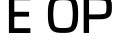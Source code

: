SplineFontDB: 3.0
FontName: info
FullName: info
FamilyName: info
Weight: Book
Copyright: Generated from MetaFont bitmap by mftrace 1.2.18, http://www.xs4all.nl/~hanwen/mftrace/ 
Version: 001.001
ItalicAngle: 0
UnderlinePosition: -150
UnderlineWidth: 50
Ascent: 800
Descent: 200
InvalidEm: 0
sfntRevision: 0x00010041
LayerCount: 2
Layer: 0 0 "Arri+AOgA-re" 1
Layer: 1 0 "Avant" 0
XUID: [1021 976 309835248 4133506]
StyleMap: 0x0000
FSType: 0
OS2Version: 3
OS2_WeightWidthSlopeOnly: 0
OS2_UseTypoMetrics: 0
CreationTime: 1456080378
ModificationTime: 1456227018
PfmFamily: 17
TTFWeight: 400
TTFWidth: 5
LineGap: 90
VLineGap: 0
Panose: 2 0 5 3 0 0 0 0 0 0
OS2TypoAscent: 800
OS2TypoAOffset: 0
OS2TypoDescent: -200
OS2TypoDOffset: 0
OS2TypoLinegap: 90
OS2WinAscent: 801
OS2WinAOffset: 0
OS2WinDescent: 199
OS2WinDOffset: 0
HheadAscent: 801
HheadAOffset: 0
HheadDescent: -199
HheadDOffset: 0
OS2SubXSize: 650
OS2SubYSize: 700
OS2SubXOff: 0
OS2SubYOff: 140
OS2SupXSize: 650
OS2SupYSize: 700
OS2SupXOff: 0
OS2SupYOff: 480
OS2StrikeYSize: 49
OS2StrikeYPos: 258
OS2CapHeight: 800
OS2Vendor: 'PfEd'
OS2CodePages: 00000001.00000000
OS2UnicodeRanges: 00000001.00000000.00000000.00000000
DEI: 91125
LangName: 1033 "" "" "" "FontForge 2.0 : info : 21-2-2016"
Encoding: ISO8859-1
UnicodeInterp: none
NameList: AGL For New Fonts
DisplaySize: -48
AntiAlias: 1
FitToEm: 0
WinInfo: 0 12 10
BeginPrivate: 6
BlueValues 2 []
BlueShift 1 0
StdHW 5 [128]
StdVW 5 [142]
StemSnapH 9 [120 128]
StemSnapV 9 [134 142]
EndPrivate
Grid
-1000 941.361877441 m 0
 2000 941.361877441 l 1024
  Named: "E"
EndSplineSet
BeginChars: 257 8

StartChar: .notdef
Encoding: 175 175 0
AltUni2: 00fffd.ffffffff.0 002044.ffffffff.0 002030.ffffffff.0 002026.ffffffff.0 000192.ffffffff.0 000131.ffffffff.0 0000f8.ffffffff.0 0000e6.ffffffff.0 0000df.ffffffff.0 0000d8.ffffffff.0 0000c6.ffffffff.0 0000bf.ffffffff.0 0000b4.ffffffff.0
Width: 0
Flags: W
LayerCount: 2
EndChar

StartChar: E
Encoding: 69 69 1
Width: 849
GlyphClass: 2
Flags: HW
LayerCount: 2
Fore
SplineSet
710.142578125 0.02734375 m 1
 710.142578125 120.884765625 l 1
 307.286132812 120.884765625 l 1
 307.286132812 819.170898438 l 1
 710.142578125 819.170898438 l 1
 710.142578125 940.02734375 l 1
 173 940.02734375 l 1
 173 0.02734375 l 1
 710.142578125 0.02734375 l 1
676.571289062 409.599609375 m 1
 676.571289062 530.455078125 l 1
 240.143554688 530.455078125 l 1
 240.143554688 409.599609375 l 1
 676.571289062 409.599609375 l 1
EndSplineSet
EndChar

StartChar: J
Encoding: 74 74 2
Width: 234
GlyphClass: 2
Flags: W
LayerCount: 2
EndChar

StartChar: O
Encoding: 79 79 3
Width: 897
GlyphClass: 2
Flags: HMW
HStem: -198.973 128.571<383.151 473.997> 672.457 128.57<383.151 473.997 383.151 482.156>
VStem: 35.7139 142.857<239.245 301.027 301.027 362.81> 678.571 142.857<239.243 301.027 239.243 301.027 301.027 362.812 239.243 364.864>
LayerCount: 2
Fore
SplineSet
828.857421875 474.02734375 m 4
 828.857421875 590.181640625 828.568359375 750.772460938 757.287109375 847.396484375 c 0
 680.309570312 951.743164062 535.971679688 944.02734375 450.571289062 944.02734375 c 0
 365.180664062 944.02734375 220.829101562 951.73828125 143.85546875 847.396484375 c 0
 72.5810546875 750.78125 72.28515625 590.177734375 72.28515625 474.02734375 c 0
 72.28515625 357.876953125 72.5810546875 197.272460938 143.85546875 100.657226562 c 0
 220.830078125 -3.6845703125 365.180664062 4.02734375 450.571289062 4.02734375 c 0
 535.970703125 4.02734375 680.309570312 -3.689453125 757.287109375 100.657226562 c 0
 828.568359375 197.282226562 828.857421875 357.873046875 828.857421875 474.02734375 c 4
694.571289062 474.02734375 m 4
 694.571289062 354.013671875 676.8359375 210.099609375 645.4140625 167.505859375 c 0
 619.688476562 132.634765625 551.310546875 124.884765625 450.571289062 124.884765625 c 0
 349.823242188 124.884765625 281.458007812 132.629882812 255.728515625 167.505859375 c 0
 224.30078125 210.108398438 206.571289062 354.010742188 206.571289062 474.02734375 c 0
 206.571289062 594.043945312 224.30078125 737.946289062 255.728515625 780.547851562 c 0
 281.458007812 815.424804688 349.82421875 823.170898438 450.571289062 823.170898438 c 0
 551.310546875 823.170898438 619.688476562 815.419921875 645.4140625 780.547851562 c 0
 676.8359375 737.954101562 694.571289062 594.041015625 694.571289062 474.02734375 c 4
EndSplineSet
EndChar

StartChar: P
Encoding: 80 80 4
Width: 857
GlyphClass: 2
Flags: HMW
VStem: 637.584 134.229<468.951 535.664 468.951 541.631>
LayerCount: 2
Fore
SplineSet
67.1142578125 1.3671875 m 1
 201.342773438 1.3671875 l 1
 201.342773438 343.649414062 l 1
 402.684570312 343.649414062 l 2
 485.619140625 343.649414062 615.491210938 334.361328125 697.595703125 399.1328125 c 0
 782.068359375 465.771484375 771.8125 575.594726562 771.8125 642.307617188 c 0
 771.8125 709.01953125 782.069335938 818.84375 697.595703125 885.482421875 c 0
 615.559570312 950.200195312 485.631835938 940.96484375 402.684570312 940.96484375 c 2
 67.1142578125 940.96484375 l 1
 67.1142578125 1.3671875 l 1
201.342773438 464.454101562 m 1
 201.342773438 820.16015625 l 1
 402.684570312 820.16015625 l 2
 494.76171875 820.16015625 588.495117188 810.90625 609.118164062 794.63671875 c 0
 627.302734375 780.291992188 637.583984375 720.954101562 637.583984375 642.307617188 c 0
 637.583984375 563.66015625 627.303710938 504.32421875 609.1171875 489.977539062 c 0
 588.563476562 473.763671875 494.774414062 464.454101562 402.684570312 464.454101562 c 2
 201.342773438 464.454101562 l 1
EndSplineSet
EndChar

StartChar: .null
Encoding: 0 -1 5
AltUni2: 000000.ffffffff.0
Width: 0
GlyphClass: 2
Flags: W
LayerCount: 2
EndChar

StartChar: nonmarkingreturn
Encoding: 13 13 6
Width: 333
GlyphClass: 2
Flags: W
LayerCount: 2
EndChar

StartChar: B
Encoding: 66 66 7
Width: 326
VWidth: 0
Flags: W
LayerCount: 2
EndChar
EndChars
EndSplineFont

